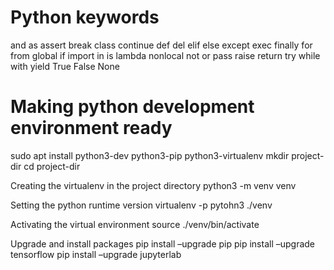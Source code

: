 #+STARTUP: indent
#+STARTUP: hidestars

* Python keywords
and	as	assert	break	class	continue
def	del	elif	else	except	exec
finally	for	from	global	if	import
in	is	lambda	nonlocal	not	or
pass	raise	return	try	while	with
yield	True	False	None

* Making python development environment ready
sudo apt install python3-dev python3-pip python3-virtualenv
mkdir project-dir
cd project-dir

Creating the virtualenv in the project directory
python3 -m venv venv

Setting the python runtime version
virtualenv -p pytohn3 ./venv

Activating the virtual environment
source ./venv/bin/activate

Upgrade and install packages
pip install --upgrade pip
pip install --upgrade tensorflow
pip install --upgrade jupyterlab
